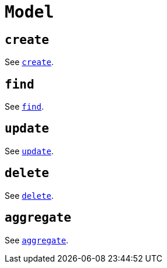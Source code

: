[[ogm-api-reference-model]]
= `Model`

== `create`

See xref::ogm/api-reference/model/create.adoc[`create`].

== `find`

See xref::ogm/api-reference/model/find.adoc[`find`].

== `update`

See xref::ogm/api-reference/model/update.adoc[`update`].

== `delete`

See xref::ogm/api-reference/model/delete.adoc[`delete`].

== `aggregate`

See xref::ogm/api-reference/model/aggregate.adoc[`aggregate`].
